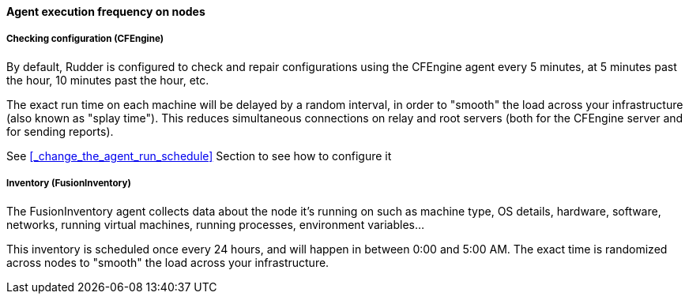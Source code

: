 ==== Agent execution frequency on nodes

===== Checking configuration (CFEngine)

By default, Rudder is configured to check and repair configurations using the CFEngine
agent every 5 minutes, at 5 minutes past the hour, 10 minutes past the hour,
etc.

The exact run time on each machine will be delayed by a random interval, in
order to "smooth" the load across your infrastructure (also known as "splay
time"). This reduces simultaneous connections on relay and root servers (both
for the CFEngine server and for sending reports).

See <<_change_the_agent_run_schedule>> Section to see how to configure it 


===== Inventory (FusionInventory)

The FusionInventory agent collects data about the node it's running on such as
machine type, OS details, hardware, software, networks, running virtual
machines, running processes, environment variables...

This inventory is scheduled once every 24 hours, and will happen in between
0:00 and 5:00 AM. The exact time is randomized across nodes to "smooth" the
load across your infrastructure.

